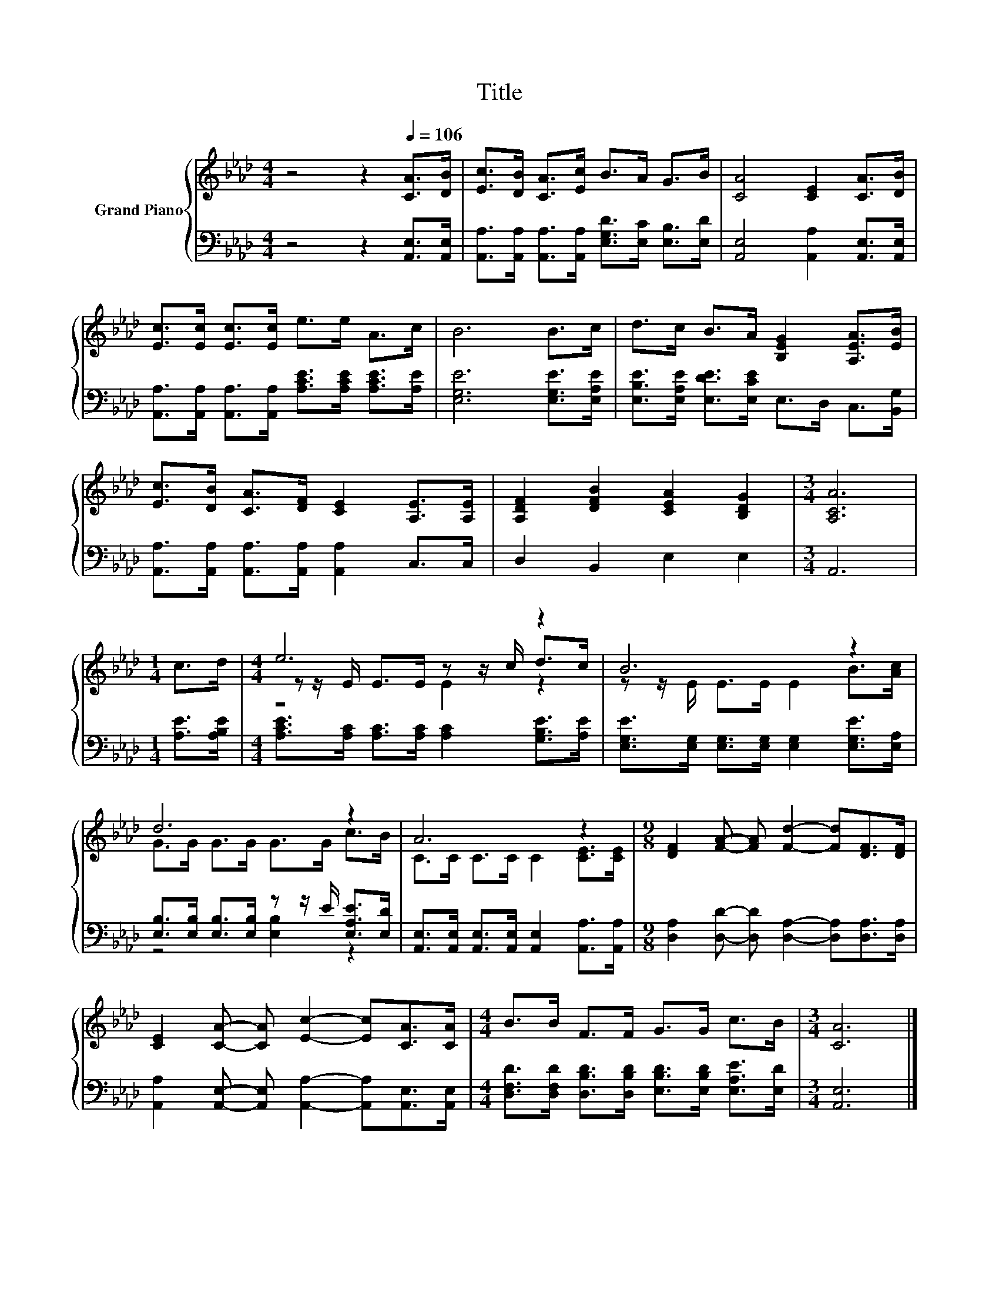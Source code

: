 X:1
T:Title
%%score { ( 1 3 4 ) | ( 2 5 ) }
L:1/8
M:4/4
K:Ab
V:1 treble nm="Grand Piano"
V:3 treble 
V:4 treble 
V:2 bass 
V:5 bass 
V:1
 z4 z2[Q:1/4=106] [CA]>[DB] | [Ec]>[DB] [CA]>[Ec] B>A G>B | [CA]4 [CE]2 [CA]>[DB] | %3
 [Ec]>[Ec] [Ec]>[Ec] e>e A>c | B6 B>c | d>c B>A [B,EG]2 [A,EA]>[EB] | %6
 [Ec]>[DB] [CA]>[DF] [CE]2 [A,E]>[A,E] | [A,DF]2 [DFB]2 [CEA]2 [B,DG]2 |[M:3/4] [A,CA]6 | %9
[M:1/4] c>d |[M:4/4] e6 z2 | B6 z2 | d6 z2 | A6 z2 |[M:9/8] [DF]2 [FA]- [FA] [Fd]2- [Fd][DF]>[DF] | %15
 [CE]2 [CA]- [CA] [Ec]2- [Ec][CA]>[CA] |[M:4/4] B>B F>F G>G c>B |[M:3/4] [CA]6 |] %18
V:2
 z4 z2 [A,,E,]>[A,,E,] | [A,,A,]>[A,,A,] [A,,A,]>[A,,A,] [E,G,D]>[E,C] [E,B,]>[E,D] | %2
 [A,,E,]4 [A,,A,]2 [A,,E,]>[A,,E,] | [A,,A,]>[A,,A,] [A,,A,]>[A,,A,] [A,CE]>[A,CE] [A,CE]>[A,E] | %4
 [E,G,E]6 [E,G,E]>[E,A,E] | [E,B,E]>[E,A,E] [E,DE]>[E,CE] E,>D, C,>[B,,G,] | %6
 [A,,A,]>[A,,A,] [A,,A,]>[A,,A,] [A,,A,]2 C,>C, | D,2 B,,2 E,2 E,2 |[M:3/4] A,,6 | %9
[M:1/4] [A,E]>[A,B,E] |[M:4/4] [A,CE]>[A,C] [A,C]>[A,C] [A,C]2 [G,B,E]>[A,E] | %11
 [E,G,E]>[E,G,] [E,G,]>[E,G,] [E,G,]2 [E,G,E]>[E,A,] | %12
 [E,B,]>[E,B,] [E,B,]>[E,B,] z z/ E/ [E,A,E]>[E,D] | %13
 [A,,E,]>[A,,E,] [A,,E,]>[A,,E,] [A,,E,]2 [A,,A,]>[A,,A,] | %14
[M:9/8] [D,A,]2 [D,D]- [D,D] [D,A,]2- [D,A,][D,A,]>[D,A,] | %15
 [A,,A,]2 [A,,E,]- [A,,E,] [A,,A,]2- [A,,A,][A,,E,]>[A,,E,] | %16
[M:4/4] [D,F,D]>[D,F,D] [D,B,D]>[D,B,D] [E,B,D]>[E,B,D] [E,A,E]>[E,D] |[M:3/4] [A,,E,]6 |] %18
V:3
 x8 | x8 | x8 | x8 | x8 | x8 | x8 | x8 |[M:3/4] x6 |[M:1/4] x2 |[M:4/4] z z/ E/ E>E z z/ c/ d>c | %11
 z z/ E/ E>E E2 B>[Ac] | G>G G>G G>G c>B | C>C C>C C2 [CE]>[CE] |[M:9/8] x9 | x9 |[M:4/4] x8 | %17
[M:3/4] x6 |] %18
V:4
 x8 | x8 | x8 | x8 | x8 | x8 | x8 | x8 |[M:3/4] x6 |[M:1/4] x2 |[M:4/4] z4 E2 z2 | x8 | x8 | x8 | %14
[M:9/8] x9 | x9 |[M:4/4] x8 |[M:3/4] x6 |] %18
V:5
 x8 | x8 | x8 | x8 | x8 | x8 | x8 | x8 |[M:3/4] x6 |[M:1/4] x2 |[M:4/4] x8 | x8 | z4 [E,B,]2 z2 | %13
 x8 |[M:9/8] x9 | x9 |[M:4/4] x8 |[M:3/4] x6 |] %18

